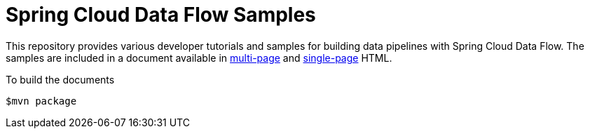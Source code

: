 # Spring Cloud Data Flow Samples

This repository provides various developer tutorials and samples for building data pipelines with Spring Cloud Data Flow. The samples are included in a document available in https://docs.spring.io/spring-cloud-dataflow-samples/docs/current/reference/html/[multi-page] and https://docs.spring.io/spring-cloud-dataflow-samples/docs/current/reference/htmlsingle/[single-page] HTML.

To build the documents

```
$mvn package
```
